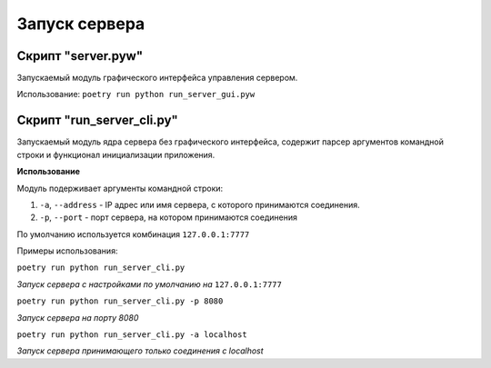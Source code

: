 Запуск сервера
==============


Скрипт "server.pyw"
-------------------

Запускаемый модуль графического интерфейса управления сервером.

Использование:
``poetry run python run_server_gui.pyw``

.. image:: _static/server.png
   :width: 300
   :alt: Общий вид главного окна сервера


Скрипт "run_server_cli.py"
------------------

Запускаемый модуль ядра сервера без графического интерфейса, содержит парсер аргументов командной строки и функционал инициализации приложения.


**Использование**

Модуль подерживает аргументы командной строки:

1. ``-a``, ``--address`` - IP адрес или имя сервера, с которого принимаются соединения.
2. ``-p``, ``--port`` - порт сервера, на котором принимаются соединения

По умолчанию используется комбинация ``127.0.0.1:7777``

Примеры использования:

``poetry run python run_server_cli.py``

*Запуск сервера с настройками по умолчанию на* ``127.0.0.1:7777``

``poetry run python run_server_cli.py -p 8080``

*Запуск сервера на порту 8080*

``poetry run python run_server_cli.py -a localhost``

*Запуск сервера принимающего только соединения с localhost*
